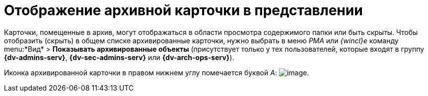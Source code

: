 = Отображение архивной карточки в представлении

Карточки, помещенные в архив, могут отображаться в области просмотра содержимого папки или быть скрыты. Чтобы отобразить (скрыть) в общем списке архивированные карточки, нужно выбрать в меню _РМА_ или _{wincl}е_ команду menu:*Вид* > *Показывать архивированные объекты* (присутствует только у тех пользователей, которые входят в группу *{dv-admins-serv}*, *{dv-sec-admins-serv}* или *{dv-arch-ops-serv}*).

Иконка архивированной карточки в правом нижнем углу помечается буквой _А_: image:buttons/Card_in_Archive.png[image].
